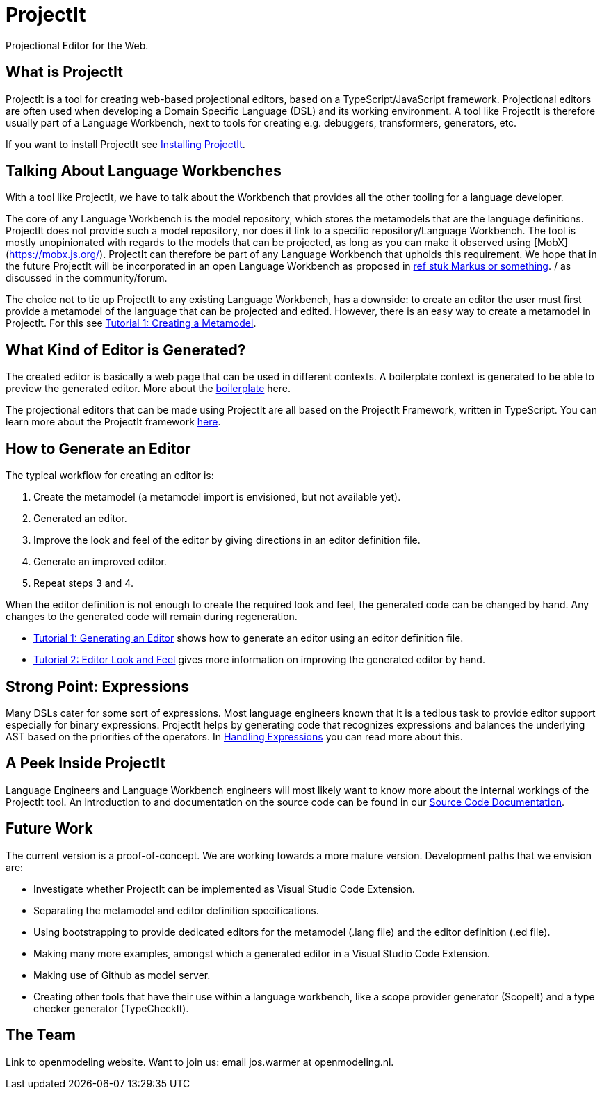 = ProjectIt
Projectional Editor for the Web.

== What is ProjectIt
ProjectIt is a tool for creating web-based projectional editors, based on a TypeScript/JavaScript framework. Projectional editors are often used when developing a Domain Specific Language (DSL) and its working environment. A tool like ProjectIt is therefore usually part of a Language Workbench, next to tools for creating e.g. debuggers, transformers, generators, etc. 

If you want to install ProjectIt see xref:project-main/Installation-Guide.adoc[Installing ProjectIt].

== Talking About Language Workbenches
With a tool like ProjectIt, we have to talk about the Workbench that provides all the other tooling for a language developer. 

The core of any Language Workbench is the model repository, which stores the metamodels that are the language definitions.  ProjectIt does not provide such a model repository, nor does it link to a specific repository/Language Workbench. The tool is mostly unopinionated with regards to the models that can be projected, as long as you can make it observed using [MobX](https://mobx.js.org/). ProjectIt can therefore be part of any Language Workbench that upholds this requirement. We hope that in the future ProjectIt will be incorporated in an open Language Workbench as proposed in xref:some paper.adoc[ref stuk Markus or something]. / as discussed in the community/forum.

The choice not to tie up ProjectIt to any existing Language Workbench, has a downside: to create an editor the user must first provide a metamodel of the language that can be projected and edited. However, there is an easy way to create a metamodel in ProjectIt. For this see xref:project-main/Metamodel-Tutorial.adoc[Tutorial 1: Creating a Metamodel].

== What Kind of Editor is Generated?
The created editor is basically a web page that can be used in different contexts. A boilerplate context is generated to be able to preview the generated editor. More about the xref:project-main/Boilerplate.adoc[boilerplate] here.

The projectional editors that can be made using ProjectIt are all based on the ProjectIt Framework, written in TypeScript. You can learn more about the ProjectIt framework xref:project-main/Framework-Tutorial.adoc[here]. 

== How to Generate an Editor
The typical workflow for creating an editor is:

<1>	Create the metamodel (a metamodel import is envisioned, but not available yet).
<2>	Generated an editor.
<3>	Improve the look and feel of the editor by giving directions in an editor definition file.
<4>	Generate an improved editor.
<5>	Repeat steps 3 and 4.

When the editor definition is not enough to create the required look and feel, the generated code can be changed by hand. Any changes to the generated code will remain during regeneration.

* xref:project-main/Tutorial1 adoc[Tutorial 1: Generating an Editor] shows how to generate an editor using an editor definition file.
* xref:project-main/Tutorial2 adoc[Tutorial 2: Editor Look and Feel] gives more information on improving the generated editor by hand.

== Strong Point: Expressions
Many DSLs cater for some sort of expressions. Most language engineers known that it is a tedious task to provide editor support especially for binary expressions. ProjectIt helps by generating code that recognizes expressions and balances the underlying AST based on the priorities of the operators. In xref:project-main/Editing-Expressions.adoc[Handling Expressions] you can read more about this. 

== A Peek Inside ProjectIt
Language Engineers and Language Workbench engineers will most likely want to know more about the internal workings of the ProjectIt tool. An introduction to and documentation on the source code can be found in our xref:project-meta/Sourcecode-Documentation.adoc[Source Code Documentation].

== Future Work
The current version is a proof-of-concept. We are working towards a more mature version. Development paths that we envision are:

* Investigate whether ProjectIt can be implemented as Visual Studio Code Extension.
* Separating the metamodel and editor definition specifications.
* Using bootstrapping to provide dedicated editors for the metamodel (.lang file) and the editor definition (.ed file).
* Making many more examples, amongst which a generated editor in a Visual Studio Code Extension.
* Making use of Github as model server.
* Creating other tools that have their use within a language workbench, like a scope provider generator (ScopeIt) and a type checker generator (TypeCheckIt).

== The Team
Link to openmodeling website.
Want to join us: email jos.warmer at openmodeling.nl.